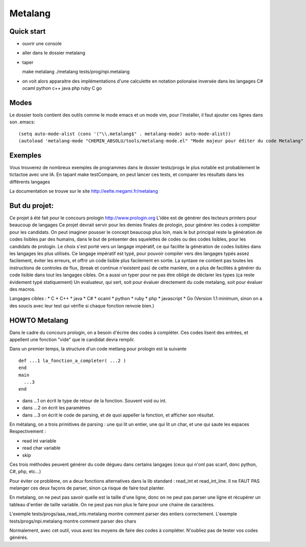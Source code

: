 Metalang
========

Quick start
----------------
* ouvrir une console
* aller dans le dossier metalang
* taper ::

  make metalang
  ./metalang tests/prog/npi.metalang

* on voit alors apparaitre des implémentations d'une calculette en notation polonaise inversée dans les langages C# ocaml python c++ java php ruby C go

Modes
----------------
Le dossier tools contient des outils comme le mode emacs et un mode vim, pour l'installer,
il faut ajouter ces lignes dans son .emacs::
  (setq auto-mode-alist (cons '("\\.metalang$" . metalang-mode) auto-mode-alist))
  (autoload 'metalang-mode "CHEMIN_ABSOLU/tools/metalang-mode.el" "Mode majeur pour éditer du code Metalang" t)


Exemples
----------------
Vous trouverez de nombreux exemples de programmes dans le dossier
tests/progs le plus notable est probablement le tictactoe avec une IA.
En tapant make testCompare, on peut lancer ces tests, et comparer les résultats dans les différents langages

La documentation se trouve sur le site http://eelte.megami.fr/metalang


But du projet:
----------------
Ce projet à été fait pour le concours prologin http://www.prologin.org
L'idée est de générer des lecteurs printers pour beaucoup de langages Ce projet devrait servir pour les demies finales de prologin, pour générer les codes à compléter pour les candidats.
On peut imaginer pousser le concept beaucoup plus loin, mais le but principal reste la génération de codes lisibles par des humains, dans le but de présenter des squelettes de codes ou des codes lisibles, pour les candidats de prologin.
Le choix s'est porté vers un langage impératif, ce qui facilite la génération de codes lisibles dans les langages les plus utilisés.
Ce langage impératif est typé, pour pouvoir compiler vers des langages typés assez facilement, éviter les erreurs, et offrir un code lisible plus facilement en sortie.
La syntaxe ne contient pas toutes les instructions de controles de flux, (break et continue n'existent pas) de cette manière, on a plus de facilités à générer du code lisible dans tout les langages cibles.
On a aussi un typer pour ne pas être obligé de déclarer les types (ça reste évidement typé statiquement)
Un evaluateur, qui sert, soit pour évaluer directement du code metalang, soit pour évaluer des macros.

Langages cibles :
* C
* C++
* java
* C#
* ocaml
* python
* ruby
* php
* javascript
* Go (Version 1.1 minimum, sinon on a des soucis avec leur test qui vérifie si chaque fonction renvoie bien.)

HOWTO Metalang
----------------
Dans le cadre du concours prologin, on a besoin d'écrire des codes à compléter. Ces codes lisent des entrées, et appellent une fonction "vide" que le candidat devra remplir.

Dans un premier temps, la structure d'un code metlang pour prologin est la suivante ::

  def ...1 la_fonction_a_completer( ...2 )
  end
  main
    ...3
  end

* dans ...1 on écrit le type de retour de la fonction. Souvent void ou int.
* dans ...2 on écrit les paramètres
* dans ...3 on écrit le code de parsing, et de quoi appeller la fonction, et afficher son résultat.

En métalang, on a trois primitives de parsing : une qui lit un entier, une qui lit un char, et une qui saute les espaces
Respectivement :

* read int variable
* read char variable
* skip

Ces trois méthodes peuvent générer du code dégueu dans certains langages (ceux qui n'ont pas scanf, donc python, C#, php, etc...)

Pour éviter ce problème, on a deux fonctions alternatives dans la lib standard : read_int et read_int_line. Il ne FAUT PAS melanger ces deux façons de parser, sinon ça risque de faire tout planter.

En metalang, on ne peut pas savoir quelle est la taille d'une ligne, donc on ne peut pas parser une ligne et récupérer un tableau d'entier de taille variable. On ne peut pas non plus le faire pour une chaine de caractères.

L'exemple tests/progs/aaa_read_ints.metalang montre comment parser des entiers correctement.
L'exemple tests/progs/npi.metalang montre comment parser des chars

Normalement, avec cet outil, vous avez les moyens de faire des codes à compléter. N'oubliez pas de tester vos codes générés.
